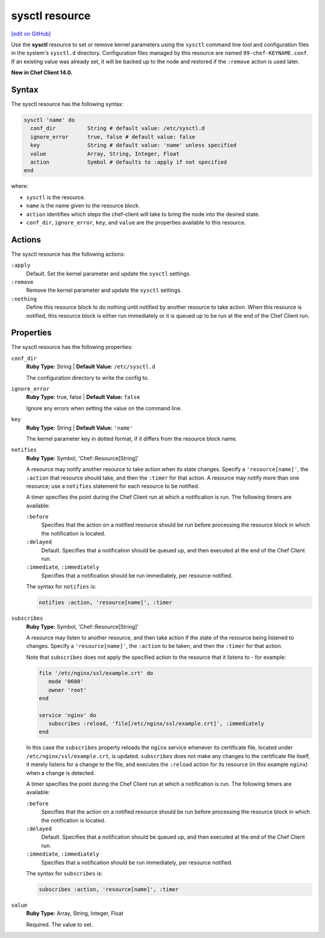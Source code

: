 =====================================================
sysctl resource
=====================================================
`[edit on GitHub] <https://github.com/chef/chef-web-docs/blob/master/chef_master/source/resource_sysctl.rst>`__

Use the **sysctl** resource to set or remove kernel parameters using the ``sysctl`` command line tool and configuration files in the system's ``sysctl.d`` directory. Configuration files managed by this resource are named ``99-chef-KEYNAME.conf``. If an existing value was already set, it will be backed up to the node and restored if the ``:remove`` action is used later.

**New in Chef Client 14.0.**

Syntax
=====================================================
The sysctl resource has the following syntax:

.. code-block:: ruby

  sysctl 'name' do
    conf_dir          String # default value: /etc/sysctl.d
    ignore_error      true, false # default value: false
    key               String # default value: 'name' unless specified
    value             Array, String, Integer, Float
    action            Symbol # defaults to :apply if not specified
  end

where:

* ``sysctl`` is the resource.
* ``name`` is the name given to the resource block.
* ``action`` identifies which steps the chef-client will take to bring the node into the desired state.
* ``conf_dir``, ``ignore_error``, ``key``, and ``value`` are the properties available to this resource.

Actions
=====================================================

The sysctl resource has the following actions:

``:apply``
   Default. Set the kernel parameter and update the ``sysctl`` settings.

``:remove``
   Remove the kernel parameter and update the ``sysctl`` settings.

``:nothing``
   .. tag resources_common_actions_nothing

   Define this resource block to do nothing until notified by another resource to take action. When this resource is notified, this resource block is either run immediately or it is queued up to be run at the end of the Chef Client run.

   .. end_tag

Properties
=====================================================

The sysctl resource has the following properties:

``conf_dir``
   **Ruby Type:** String | **Default Value:** ``/etc/sysctl.d``

   The configuration directory to write the config to.

``ignore_error``
   **Ruby Type:** true, false | **Default Value:** ``false``

   Ignore any errors when setting the value on the command line.

``key``
   **Ruby Type:** String | **Default Value:** ``'name'``

   The kernel parameter key in dotted format, if it differs from the resource block name.

``notifies``
   **Ruby Type:** Symbol, 'Chef::Resource[String]'

   .. tag resources_common_notification_notifies

   A resource may notify another resource to take action when its state changes. Specify a ``'resource[name]'``, the ``:action`` that resource should take, and then the ``:timer`` for that action. A resource may notify more than one resource; use a ``notifies`` statement for each resource to be notified.

   .. end_tag

   .. tag resources_common_notification_timers

   A timer specifies the point during the Chef Client run at which a notification is run. The following timers are available:

   ``:before``
      Specifies that the action on a notified resource should be run before processing the resource block in which the notification is located.

   ``:delayed``
      Default. Specifies that a notification should be queued up, and then executed at the end of the Chef Client run.

   ``:immediate``, ``:immediately``
      Specifies that a notification should be run immediately, per resource notified.

   .. end_tag

   .. tag resources_common_notification_notifies_syntax

   The syntax for ``notifies`` is:

   .. code-block:: ruby

      notifies :action, 'resource[name]', :timer

   .. end_tag

``subscribes``
   **Ruby Type:** Symbol, 'Chef::Resource[String]'

   .. tag resources_common_notification_subscribes

   A resource may listen to another resource, and then take action if the state of the resource being listened to changes. Specify a ``'resource[name]'``, the ``:action`` to be taken, and then the ``:timer`` for that action.

   Note that ``subscribes`` does not apply the specified action to the resource that it listens to - for example:

   .. code-block:: ruby

     file '/etc/nginx/ssl/example.crt' do
        mode '0600'
        owner 'root'
     end

     service 'nginx' do
        subscribes :reload, 'file[/etc/nginx/ssl/example.crt]', :immediately
     end

   In this case the ``subscribes`` property reloads the ``nginx`` service whenever its certificate file, located under ``/etc/nginx/ssl/example.crt``, is updated. ``subscribes`` does not make any changes to the certificate file itself, it merely listens for a change to the file, and executes the ``:reload`` action for its resource (in this example ``nginx``) when a change is detected.

   .. end_tag

   .. tag resources_common_notification_timers

   A timer specifies the point during the Chef Client run at which a notification is run. The following timers are available:

   ``:before``
      Specifies that the action on a notified resource should be run before processing the resource block in which the notification is located.

   ``:delayed``
      Default. Specifies that a notification should be queued up, and then executed at the end of the Chef Client run.

   ``:immediate``, ``:immediately``
      Specifies that a notification should be run immediately, per resource notified.

   .. end_tag

   .. tag resources_common_notification_subscribes_syntax

   The syntax for ``subscribes`` is:

   .. code-block:: ruby

      subscribes :action, 'resource[name]', :timer

   .. end_tag

``value``
   **Ruby Type:** Array, String, Integer, Float

   Required. The value to set.
